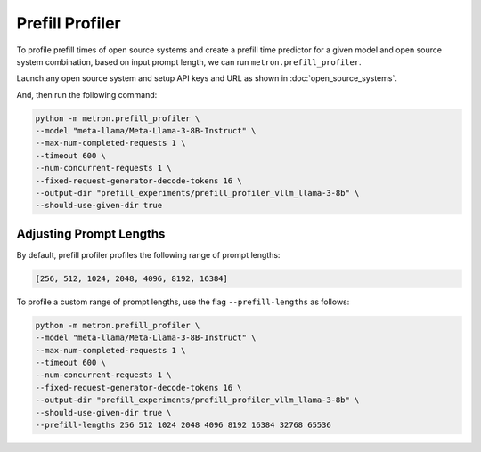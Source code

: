 Prefill Profiler
================

To profile prefill times of open source systems and create a prefill time predictor for a given model and open source system combination, based on input prompt length, we can run ``metron.prefill_profiler``.

Launch any open source system and setup API keys and URL as shown in :doc:`open_source_systems`.

And, then run the following command:

.. code-block:: shell

    python -m metron.prefill_profiler \
    --model "meta-llama/Meta-Llama-3-8B-Instruct" \
    --max-num-completed-requests 1 \
    --timeout 600 \
    --num-concurrent-requests 1 \
    --fixed-request-generator-decode-tokens 16 \
    --output-dir "prefill_experiments/prefill_profiler_vllm_llama-3-8b" \
    --should-use-given-dir true

Adjusting Prompt Lengths
~~~~~~~~~~~~~~~~~~~~~~~~

By default, prefill profiler profiles the following range of prompt lengths:

.. code-block:: python

    [256, 512, 1024, 2048, 4096, 8192, 16384]

To profile a custom range of prompt lengths, use the flag ``--prefill-lengths`` as follows:

.. code-block:: shell

    python -m metron.prefill_profiler \
    --model "meta-llama/Meta-Llama-3-8B-Instruct" \
    --max-num-completed-requests 1 \
    --timeout 600 \
    --num-concurrent-requests 1 \
    --fixed-request-generator-decode-tokens 16 \
    --output-dir "prefill_experiments/prefill_profiler_vllm_llama-3-8b" \
    --should-use-given-dir true \
    --prefill-lengths 256 512 1024 2048 4096 8192 16384 32768 65536

